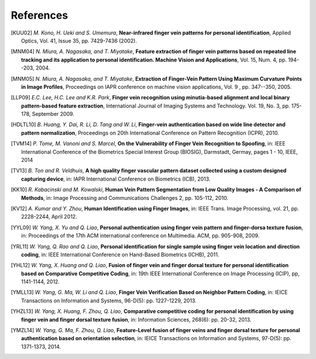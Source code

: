 .. vim: set fileencoding=utf-8 :
.. Fri 03 Nov 2017 09:10:28 CET

============
 References
============

.. [KUU02] *M. Kono, H. Ueki and S. Umemura*, **Near-infrared finger vein patterns for personal identification**, Applied Optics, Vol. 41, Issue 35, pp. 7429-7436 (2002).

.. [MNM04] *N. Miura, A. Nagasaka, and T. Miyatake*, **Feature extraction of finger vein patterns based on repeated line tracking and its application to personal identification. Machine Vision and Applications**, Vol. 15, Num. 4, pp. 194--203, 2004.

.. [MNM05] *N. Miura, A. Nagasaka, and T. Miyatake*, **Extraction of Finger-Vein Pattern Using Maximum Curvature Points in Image Profiles**, Proceedings on IAPR conference on machine vision applications, Vol. 9 , pp. 347--350, 2005.

.. [LLP09] *E.C. Lee, H.C. Lee and K.R. Park*, **Finger vein recognition using minutia-based alignment and local binary pattern-based feature extraction**, International Journal of Imaging Systems and Technology. Vol. 19, No. 3, pp. 175-178, September 2009.

.. #not used [ZY09] *J. Zhang and J. Yang*, **Finger-vein image enhancement based on combination of gray-level grouping and circular gabor filter** In International Conference on Information Engineering and Computer Science (ICIECS), pp. 1-4, Dec 2009.

.. #not used [ZTXL09] *J. Zhao, H. Tian, W. Xu, and X. Li*, **A New Approach to Hand Vein Image Enhancement**. In IEEE Second International Conference on Intelligent Computation Technology and Automation, ICICTA. Vol. 1, pp. 499-501. 2009.

.. [HDLTL10] *B. Huang, Y. Dai, R. Li, D. Tang and W. Li*, **Finger-vein authentication based on wide line detector and pattern normalization**, Proceedings on 20th International Conference on Pattern Recognition (ICPR), 2010.

.. #not used [MD13] *L. Mirmohamadsadeghi and A. Drygajlo*, **Palm vein recognition using local texture patterns**, IET Biometrics, pp. 1-9, 2013.

.. [TVM14] *P. Tome, M. Vanoni and S. Marcel*, **On the Vulnerability of Finger Vein Recognition to Spoofing**, in: IEEE International Conference of the Biometrics Special Interest Group (BIOSIG), Darmstadt, Germay, pages 1 - 10, IEEE, 2014

.. [TV13] *B. Ton and R. Veldhuis*, **A high quality finger vascular pattern dataset collected using a custom designed capturing device**, in: IAPR International Conference on Biometrics (ICB), 2013.

.. [KK10] *R. Kabacinski and M. Kowalski*, **Human Vein Pattern Segmentation from Low Quality Images - A Comparison of Methods**, in: Image Processing and Communications Challenges 2, pp. 105-112, 2010.

.. [KV12] *A. Kumar and Y. Zhou*, **Human Identification using Finger Images**, in: IEEE Trans. Image Processing, vol. 21, pp. 2228-2244, April 2012.

.. [YYL09] *W. Yang, X. Yu and Q. Liao*, **Personal authentication using finger vein pattern and finger-dorsa texture fusion**, in: Proceedings of the 17th ACM international conference on Multimedia. ACM, pp. 905-908, 2009.

.. [YRL11] *W. Yang, Q. Rao and Q. Liao*, **Personal identification for single sample using finger vein location and direction coding**, in: IEEE International Conference on Hand-Based Biometrics (ICHB), 2011.

.. [YHL12] *W. Yang, X. Huang and Q. Liao*, **Fusion of finger vein and finger dorsal texture for personal identification based on Comparative Competitive Coding**, in: 19th IEEE International Conference on Image Processing (ICIP), pp, 1141-1144, 2012.

.. [YMLL13] *W. Yang, G. Ma, W. Li and Q. Liao*, **Finger Vein Verification Based on Neighbor Pattern Coding**, in: IEICE Transactions on Information and Systems, 96-D(5): pp. 1227-1229, 2013.

.. [YHZL13] *W. Yang, X. Huang, F. Zhou, Q. Liao*, **Comparative competitive coding for personal identification by using finger vein and finger dorsal texture fusion**, in: Information Sciences, 268(6): pp. 20-32, 2013.

.. [YMZL14] *W. Yang, G. Ma, F. Zhou, Q. Liao*, **Feature-Level fusion of finger veins and finger dorsal texture for personal authentication based on orientation selection**, in: IEICE Transactions on Information and Systems, 97-D(5): pp. 1371-1373, 2014.

